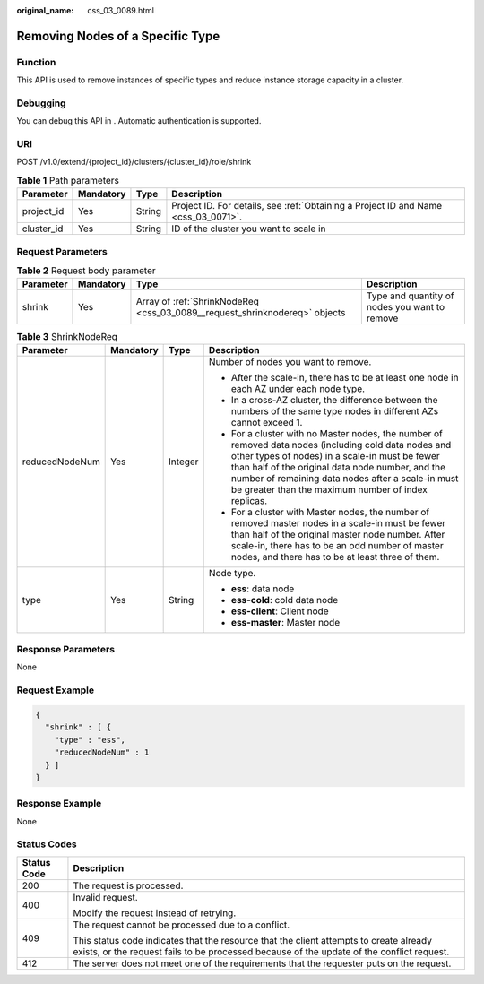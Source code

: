 :original_name: css_03_0089.html

.. _css_03_0089:

Removing Nodes of a Specific Type
=================================

Function
--------

This API is used to remove instances of specific types and reduce instance storage capacity in a cluster.

Debugging
---------

You can debug this API in . Automatic authentication is supported.

URI
---

POST /v1.0/extend/{project_id}/clusters/{cluster_id}/role/shrink

.. table:: **Table 1** Path parameters

   +------------+-----------+--------+------------------------------------------------------------------------------------+
   | Parameter  | Mandatory | Type   | Description                                                                        |
   +============+===========+========+====================================================================================+
   | project_id | Yes       | String | Project ID. For details, see :ref:`Obtaining a Project ID and Name <css_03_0071>`. |
   +------------+-----------+--------+------------------------------------------------------------------------------------+
   | cluster_id | Yes       | String | ID of the cluster you want to scale in                                             |
   +------------+-----------+--------+------------------------------------------------------------------------------------+

Request Parameters
------------------

.. table:: **Table 2** Request body parameter

   +-----------+-----------+----------------------------------------------------------------------------+-----------------------------------------------+
   | Parameter | Mandatory | Type                                                                       | Description                                   |
   +===========+===========+============================================================================+===============================================+
   | shrink    | Yes       | Array of :ref:`ShrinkNodeReq <css_03_0089__request_shrinknodereq>` objects | Type and quantity of nodes you want to remove |
   +-----------+-----------+----------------------------------------------------------------------------+-----------------------------------------------+

.. _css_03_0089__request_shrinknodereq:

.. table:: **Table 3** ShrinkNodeReq

   +-----------------+-----------------+-----------------+------------------------------------------------------------------------------------------------------------------------------------------------------------------------------------------------------------------------------------------------------------------------------------------------------------------------+
   | Parameter       | Mandatory       | Type            | Description                                                                                                                                                                                                                                                                                                            |
   +=================+=================+=================+========================================================================================================================================================================================================================================================================================================================+
   | reducedNodeNum  | Yes             | Integer         | Number of nodes you want to remove.                                                                                                                                                                                                                                                                                    |
   |                 |                 |                 |                                                                                                                                                                                                                                                                                                                        |
   |                 |                 |                 | - After the scale-in, there has to be at least one node in each AZ under each node type.                                                                                                                                                                                                                               |
   |                 |                 |                 |                                                                                                                                                                                                                                                                                                                        |
   |                 |                 |                 | - In a cross-AZ cluster, the difference between the numbers of the same type nodes in different AZs cannot exceed 1.                                                                                                                                                                                                   |
   |                 |                 |                 |                                                                                                                                                                                                                                                                                                                        |
   |                 |                 |                 | - For a cluster with no Master nodes, the number of removed data nodes (including cold data nodes and other types of nodes) in a scale-in must be fewer than half of the original data node number, and the number of remaining data nodes after a scale-in must be greater than the maximum number of index replicas. |
   |                 |                 |                 |                                                                                                                                                                                                                                                                                                                        |
   |                 |                 |                 | - For a cluster with Master nodes, the number of removed master nodes in a scale-in must be fewer than half of the original master node number. After scale-in, there has to be an odd number of master nodes, and there has to be at least three of them.                                                             |
   +-----------------+-----------------+-----------------+------------------------------------------------------------------------------------------------------------------------------------------------------------------------------------------------------------------------------------------------------------------------------------------------------------------------+
   | type            | Yes             | String          | Node type.                                                                                                                                                                                                                                                                                                             |
   |                 |                 |                 |                                                                                                                                                                                                                                                                                                                        |
   |                 |                 |                 | -  **ess**: data node                                                                                                                                                                                                                                                                                                  |
   |                 |                 |                 | -  **ess-cold**: cold data node                                                                                                                                                                                                                                                                                        |
   |                 |                 |                 | -  **ess-client**: Client node                                                                                                                                                                                                                                                                                         |
   |                 |                 |                 | -  **ess-master**: Master node                                                                                                                                                                                                                                                                                         |
   +-----------------+-----------------+-----------------+------------------------------------------------------------------------------------------------------------------------------------------------------------------------------------------------------------------------------------------------------------------------------------------------------------------------+

Response Parameters
-------------------

None

Request Example
---------------

.. code-block::

   {
     "shrink" : [ {
       "type" : "ess",
       "reducedNodeNum" : 1
     } ]
   }

Response Example
----------------

None

Status Codes
------------

+-----------------------------------+-------------------------------------------------------------------------------------------------------------------------------------------------------------------------------------+
| Status Code                       | Description                                                                                                                                                                         |
+===================================+=====================================================================================================================================================================================+
| 200                               | The request is processed.                                                                                                                                                           |
+-----------------------------------+-------------------------------------------------------------------------------------------------------------------------------------------------------------------------------------+
| 400                               | Invalid request.                                                                                                                                                                    |
|                                   |                                                                                                                                                                                     |
|                                   | Modify the request instead of retrying.                                                                                                                                             |
+-----------------------------------+-------------------------------------------------------------------------------------------------------------------------------------------------------------------------------------+
| 409                               | The request cannot be processed due to a conflict.                                                                                                                                  |
|                                   |                                                                                                                                                                                     |
|                                   | This status code indicates that the resource that the client attempts to create already exists, or the request fails to be processed because of the update of the conflict request. |
+-----------------------------------+-------------------------------------------------------------------------------------------------------------------------------------------------------------------------------------+
| 412                               | The server does not meet one of the requirements that the requester puts on the request.                                                                                            |
+-----------------------------------+-------------------------------------------------------------------------------------------------------------------------------------------------------------------------------------+
